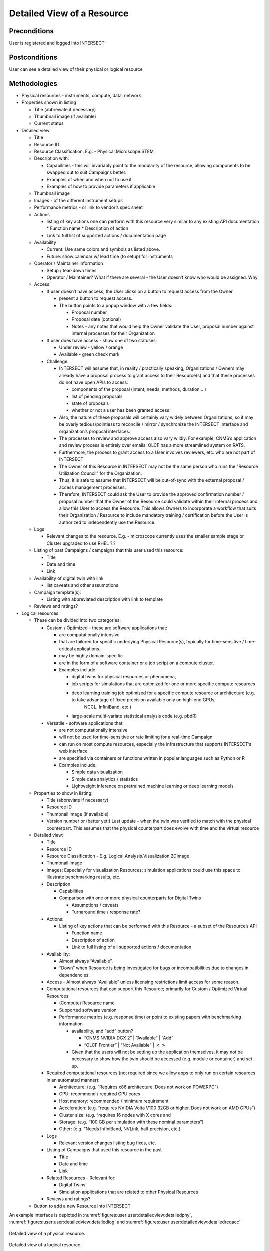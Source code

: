 
.. _`intersect:arch:sos:user:interfaces:user:detailedview`:

Detailed View of a Resource
~~~~~~~~~~~~~~~~~~~~~~~~~~~

.. _`intersect:arch:sos:user:interfaces:user:detailedview:preconditions`:

Preconditions
^^^^^^^^^^^^^

User is registered and logged into INTERSECT

.. _`intersect:arch:sos:user:interfaces:user:detailedview:postconditions`:

Postconditions
^^^^^^^^^^^^^^

User can see a detailed view of their physical or logical resource

.. _`intersect:arch:sos:user:interfaces:user:detailedview:methodologies`:

Methodologies
^^^^^^^^^^^^^

* Physical resources - instruments, compute, data, network

* Properties shown in listing

  - Title (abbreviate if necessary)
  - Thumbnail image (if available)
  - Current status

* Detailed view:

  - Title
  - Resource ID
  - Resource Classification. E.g. - Physical.Microscope.STEM
  - Description with:

    - Capabilities - this will invariably point to the modularity of the resource, allowing components to be swapped out to suit Campaigns better.
    - Examples of when and when not to use it
    - Examples of how to provide parameters if applicable

  - Thumbnail image
  - Images - of the different instrument setups
  - Performance metrics - or link to vendor’s spec sheet
  - Actions

    - listing of key actions one can perform with this resource very similar to any existing API documentation
      * Function name
      * Description of action
    - Link to full list of supported actions / documentation page
      
  - Availability
    
    * Current: Use same colors and symbols as listed above.
    * Future: show calendar w/ lead time (to setup) for instruments

  - Operator / Maintainer information
    
    * Setup / tear-down times
    * Operator / Maintainer? What if there are several - the User doesn’t know who would be assigned. Why

  - Access:
    
    * If user doesn’t have access, the User clicks on a button to request access from the Owner
      
      - present a button to request access.
      - The button points to a popup window with a few fields:

	* Proposal number
        * Proposal date (optional)
        * Notes - any notes that would help the Owner validate the User, proposal number
	  against internal processes for their Organization
	  
    * If user does have access - show one of two statuses:
      
      - Under review - yellow / orange
      - Available - green check mark

    * Challenge:

      - INTERSECT will assume that, in reality / practically speaking, Organizations / Owners may already have a proposal process to grant access to their Resource(s) and that these
        processes do not have open APIs to access:

        * components of the proposal (intent, needs, methods, duration… )
	* list of pending proposals
        * state of proposals
        * whether or not a user has been granted access

      - Also, the nature of these proposals will certainly vary widely between Organizations, so it may be overly tedious/pointless to reconcile / mirror / synchronize the INTERSECT interface and organization’s proposal interfaces.
      - The processes to review and approve access also vary wildly.  For example, CNMS’s
        application and review process is entirely over emails. OLCF has a more streamlined
        system on RATS.
      - Furthermore, the process to grant access to a User involves reviewers, etc. who are not
        part of INTERSECT
      - The Owner of this Resource in INTERSECT may not be the same person who runs the
        “Resource Utilization Council” for the Organization.
      - Thus, it is safe to assume that INTERSECT will be out-of-sync with the external
        proposal / access management processes.
      - Therefore, INTERSECT could ask the User to provide the approved confirmation number /
        proposal number that the Owner of the Resource could validate within their internal
        process and allow this User to access the Resource. This allows Owners to incorporate a
        workflow that suits their Organization / Resource to include mandatory training /
        certification before the User is authorized to independently use the Resource.
  - Logs

    * Relevant changes to the resource. E.g. - microscope currently uses the smaller sample
      stage or Cluster upgraded to use RHEL ?.?

  - Listing of past Campaigns / campaigns that this user used this resource:

    * Title
    * Date and time
    * Link

  - Availability of digital twin with link

    * list caveats and other assumptions

  - Campaign template(s):

    * Listing with abbreviated description with link to template

  - Reviews and ratings?

* Logical resources:

  - These can be divided into two categories:

    - Custom / Optimized - these are software applications that:

      * are computationally intensive
      * that are tailored for specific underlying Physical Resource(s), typically for time-sensitive / time-critical applications.
      * may be highly domain-specific
      * are in the form of a software container or a job script on a compute cluster.
      * Examples include:

        - digital twins for physical resources or phenomena,
	- job scripts for simulations that are optimized for one or more specific compute resources
	- deep learning training job optimized for a specific compute resource or architecture (e.g. to take advantage of fixed precision available only on high-end GPUs,
               NCCL, InfiniBand, etc.)
	- large-scale multi-variate statistical analysis code (e.g. pbdR)

    - Versatile - software applications that:

      * are not computationally intensive
      * will not be used for time-sensitive or rate limiting for a real-time Campaign
      * can run on most compute resources, especially the infrastructure that supports INTERSECT’s web interface
      * are specified via containers or functions written in popular languages such as Python or R
      * Examples include:

	- Simple data visualization
	- Simple data analytics / statistics
	- Lightweight inference on pretrained machine learning or deep learning models

  - Properties to show in listing:

    * Title (abbreviate if necessary)
    * Resource ID
    * Thumbnail image (if available)
    * Version number or (better yet:) Last update - when the twin was verified to match with the physical counterpart. This assumes that the physical counterpart does evolve with time and the virtual resource

  - Detailed view:

    * Title
    * Resource ID
    * Resource Classification - E.g. Logical.Analysis.Visualization.2DImage
    * Thumbnail image
    * Images: Especially for visualization Resources; simulation applications could use this space to illustrate benchmarking results, etc.
    * Description

      - Capabilities
      - Comparison with one or more physical counterparts for Digital Twins

	- Assumptions / caveats
	- Turnaround time / response rate?

    * Actions:

      - Listing of key actions that can be performed with this Resource - a subset of the Resource’s API

        * Function name
	* Description of action
	* Link to full listing of all supported actions / documentation

    * Availability:

      - Almost always “Available”.
      - “Down” when Resource is being investigated for bugs or incompatibilities due to changes in dependencies.

    * Access - Almost always “Available” unless licensing restrictions limit access for some reason.
    * Computational resources that can support this Resource; primarily for Custom / Optimized Virtual Resources

      - (Compute) Resource name
      - Supported software version
      - Performance metrics (e.g. response time) or point to existing papers with benchmarking information

	- availability, and “add” button?

	  * “CNMS NVIDIA DGX 2” \| “Available” \| “Add”
	  * “OLCF Frontier” \| “Not Available” \| :math:`<>`

	- Given that the users will not be setting up the application themselves, it may not be necessary to show how the twin should be accessed (e.g. module or container) and set up.

    * Required computational resources (not required since we allow apps to only run on certain resources in an automated manner):

      - Architecture: (e.g. “Requires x86 architecture. Does not work on POWERPC”)
      - CPU: recommend / required CPU cores
      - Host memory: recommended / minimum requirement
      - Acceleration: (e.g. “requires NVIDIA Volta V100 32GB or higher. Does not work on AMD GPUs”)
      - Cluster size: (e.g. “requires 16 nodes with X cores and
      - Storage: (e.g. “100 GB per simulation with these nominal parameters”)
      - Other: (e.g. “Needs InfiniBand, NVLink, half precision, etc.)

    * Logs

      - Relevant version changes listing bug fixes, etc.

    * Listing of Campaigns that used this resource in the past

      - Title
      - Date and time
      - Link

    * Related Resources - Relevant for:

      - Digital Twins
      - Simulation applications that are related to other Physical Resources

    * Reviews and ratings?

  - Button to add a new Resource into INTERSECT

An example interface is depicted in :numref:`figures:user:user:detailedview:detailedphy`,
:numref:`figures:user:user:detailedview:detailedlog` and :numref:`figures:user:user:detailedview:detailedreqacc`

.. figure:: ./fig-userview-detailedphy.png
   :name: figures:user:user:detailedview:detailedphy
   :align: center
   :width: 600
   :alt: An example interface
      
   Detailed view of a physical resource.
  
.. figure:: ./fig-userview-detailedlog.png
   :name: figures:user:user:detailedview:detailedlog
   :align: center
   :width: 600
   :alt: An example interface
      
   Detailed view of a logical resource.

.. figure:: ./fig-userview-detailedreqacc.png
   :name: figures:user:user:detailedview:detailedreqacc
   :align: center
   :width: 600
   :alt: An example interface

   Prompt to request access to a resource for a campaign.
